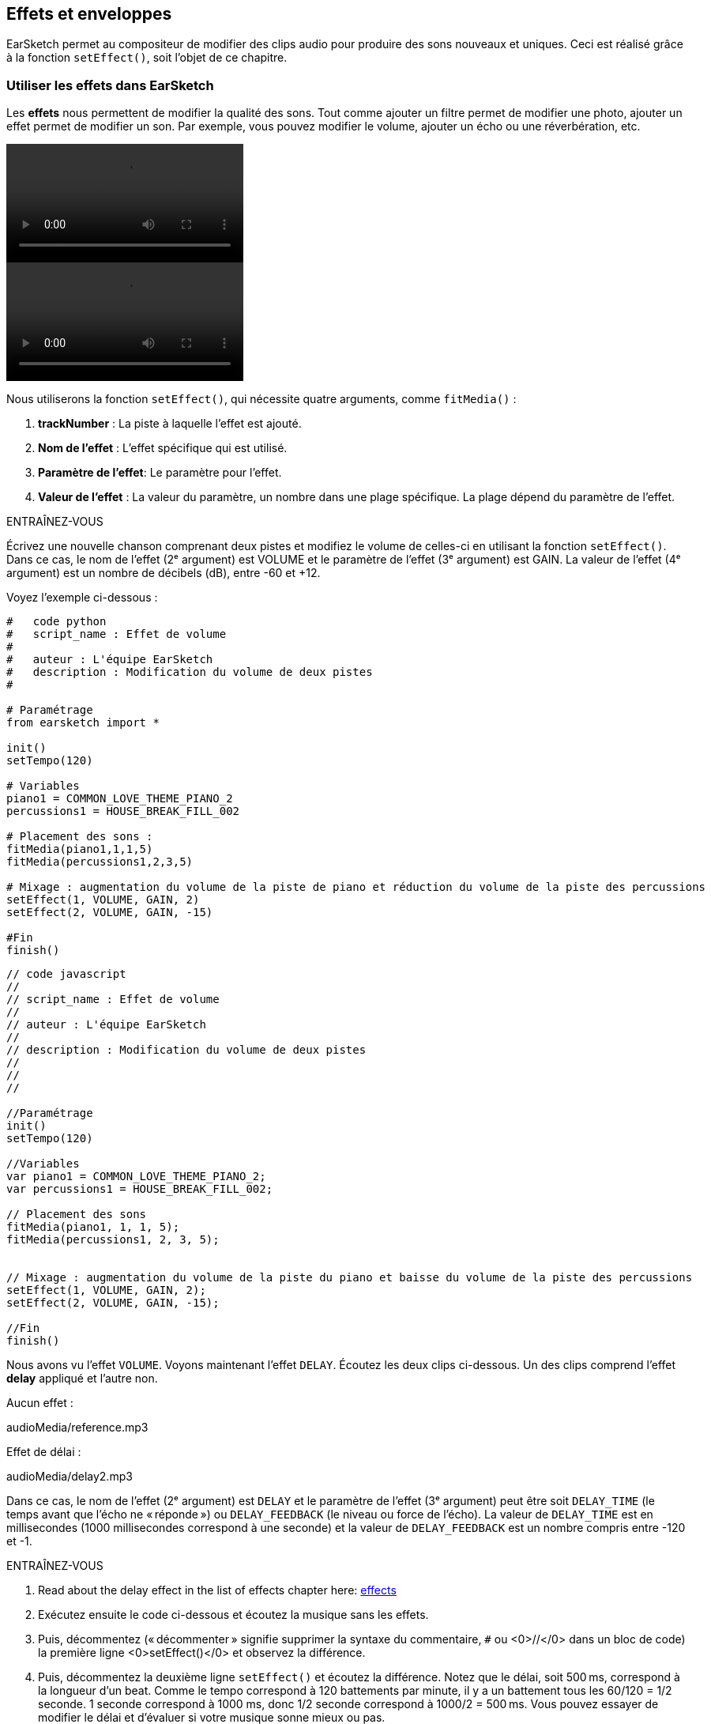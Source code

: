 [[effectsandenvelopes]]
== Effets et enveloppes
:nofooter:

EarSketch permet au compositeur de modifier des clips audio pour produire des sons nouveaux et uniques. Ceci est réalisé grâce à la fonction `setEffect()`, soit l'objet de ce chapitre.

[[effectsinearsketch]]
=== Utiliser les effets dans EarSketch

Les *effets* nous permettent de modifier la qualité des sons. Tout comme ajouter un filtre permet de modifier une photo, ajouter un effet permet de modifier un son. Par exemple, vous pouvez modifier le volume, ajouter un écho ou une réverbération, etc.

[role="curriculum-python curriculum-mp4"]
[[video4py]]
video::./videoMedia/004-01-UsingEffectsinEarSketch-PY.mp4[]

[role="curriculum-javascript curriculum-mp4"]
[[video4js]]
video::./videoMedia/004-01-UsingEffectsinEarSketch-JS.mp4[]

Nous utiliserons la fonction `setEffect()`, qui nécessite quatre arguments, comme `fitMedia()` :

. *trackNumber* : La piste à laquelle l'effet est ajouté.
. *Nom de l'effet* : L'effet spécifique qui est utilisé.
. *Paramètre de l'effet*: Le paramètre pour l'effet.
. *Valeur de l'effet* : La valeur du paramètre, un nombre dans une plage spécifique. La plage dépend du paramètre de l'effet.

.ENTRAÎNEZ-VOUS
****
Écrivez une nouvelle chanson comprenant deux pistes et modifiez le volume de celles-ci en utilisant la fonction `setEffect()`. 
Dans ce cas, le nom de l'effet (2ᵉ argument) est VOLUME et le paramètre de l'effet (3ᵉ argument) est GAIN. La valeur de l'effet (4ᵉ argument) est un nombre de décibels (dB), entre -60 et +12. 
****

Voyez l'exemple ci-dessous :

[role="curriculum-python"]
[source,python]
----
#   code python
#   script_name : Effet de volume
#
#   auteur : L'équipe EarSketch
#   description : Modification du volume de deux pistes
#

# Paramétrage
from earsketch import *

init()
setTempo(120)

# Variables
piano1 = COMMON_LOVE_THEME_PIANO_2
percussions1 = HOUSE_BREAK_FILL_002

# Placement des sons :
fitMedia(piano1,1,1,5)
fitMedia(percussions1,2,3,5)

# Mixage : augmentation du volume de la piste de piano et réduction du volume de la piste des percussions
setEffect(1, VOLUME, GAIN, 2)
setEffect(2, VOLUME, GAIN, -15)

#Fin
finish()

----

[role="curriculum-javascript"]
[source,javascript]
----
// code javascript
//
// script_name : Effet de volume
//
// auteur : L'équipe EarSketch
//
// description : Modification du volume de deux pistes
//
//
//

//Paramétrage
init()
setTempo(120)

//Variables
var piano1 = COMMON_LOVE_THEME_PIANO_2;
var percussions1 = HOUSE_BREAK_FILL_002;

// Placement des sons
fitMedia(piano1, 1, 1, 5);
fitMedia(percussions1, 2, 3, 5);


// Mixage : augmentation du volume de la piste du piano et baisse du volume de la piste des percussions
setEffect(1, VOLUME, GAIN, 2);
setEffect(2, VOLUME, GAIN, -15);

//Fin
finish()
----

Nous avons vu l'effet `VOLUME`. Voyons maintenant l'effet `DELAY`. Écoutez les deux clips ci-dessous. Un des clips comprend l'effet *delay* appliqué et l'autre non.

Aucun effet :
++++
<div class="curriculum-mp3">audioMedia/reference.mp3</div>
++++

Effet de délai :
++++
<div class="curriculum-mp3">audioMedia/delay2.mp3</div>
++++

Dans ce cas, le nom de l'effet (2ᵉ argument) est `DELAY` et le paramètre de l'effet (3ᵉ argument) peut être soit `DELAY_TIME` (le temps avant que l'écho ne « réponde ») ou `DELAY_FEEDBACK` (le niveau ou force de l'écho). La valeur de `DELAY_TIME` est en millisecondes (1000 millisecondes correspond à une seconde) et la valeur de `DELAY_FEEDBACK` est un nombre compris entre -120 et -1.

.ENTRAÎNEZ-VOUS
****
. Read about the delay effect in the list of effects chapter here: <</en/v1/every-effect-explained-in-detail#, effects>>
. Exécutez ensuite le code ci-dessous et écoutez la musique sans les effets.
. Puis, décommentez (« décommenter » signifie supprimer la syntaxe du commentaire, `#` ou <0>//</0> dans un bloc de code) la première ligne <0>setEffect()</0> et observez la différence.
. Puis, décommentez la deuxième ligne `setEffect()` et écoutez la différence. 
Notez que le délai, soit 500 ms, correspond à la longueur d'un beat. Comme le tempo correspond à 120 battements par minute, il y a un battement tous les 60/120 = 1/2 seconde. 1 seconde correspond à 1000 ms, donc 1/2 seconde correspond à 1000/2 = 500 ms.
Vous pouvez essayer de modifier le délai et d'évaluer si votre musique sonne mieux ou pas.
****

[role="curriculum-python"]
[source,python]
----
# code python
#
# script_name : Effet de délai
#
# auteur : L'équipe EarSketch
#
# description : Ajout d'un délai à une piste
#
#
#

#Paramétrage
from earsketch import *

init()
setTempo(120)

#Musique
lead1 = EIGHT_BIT_ATARI_SYNTH_001
lead2 = EIGHT_BIT_ATARI_SYNTH_002
pad1 = EIGHT_BIT_ATARI_PAD_002
pad2 = EIGHT_BIT_ATARI_PAD_003
drums1 = EIGHT_BIT_ANALOG_DRUM_LOOP_004
drums2 = EIGHT_BIT_ANALOG_DRUM_LOOP_003

fitMedia(lead1, 1, 1, 7)
fitMedia(lead2, 1, 7, 9)

fitMedia(pad1, 2, 1, 3)
fitMedia(pad2, 2, 3, 5)
fitMedia(pad1, 2, 5, 7)
fitMedia(pad2, 2, 7, 9)

fitMedia(drums1, 3, 3, 5)
fitMedia(drums2, 3, 5, 9)

#Effets

#setEffect(1, DELAY, DELAY_TIME, 500) #Ajout d'un effet de délai (écho) à des intervalles de 500 ms.
#setEffect(1, DELAY, DELAY_FEEDBACK, -20.0) #Réduit le nombre relatif de répétitions (la valeur par défaut est -3.0).

#Fin
finish()
----

[role="curriculum-javascript"]
[source,javascript]
----
// code javascript
//
// script_name : Effet de délai
//
// auteur : L'équipe EarSketch
//
// description : Ajout d'un délai à une piste
//
//
//

//Paramétrage
init()
setTempo(120)

//Musique
var lead1 = EIGHT_BIT_ATARI_SYNTH_001;
var lead2 = EIGHT_BIT_ATARI_SYNTH_002;
var pad1 = EIGHT_BIT_ATARI_PAD_002;
var pad2 = EIGHT_BIT_ATARI_PAD_003;
var drums1 = EIGHT_BIT_ANALOG_DRUM_LOOP_004;
var drums2 = EIGHT_BIT_ANALOG_DRUM_LOOP_003;

fitMedia(lead1, 1, 1, 7);
fitMedia(lead2, 1, 7, 9);
fitMedia(pad1, 2, 1, 3);
fitMedia(pad2, 2, 3, 5);
fitMedia(pad1, 2, 5, 7);
fitMedia(pad2, 2, 7, 9);
fitMedia(drums1, 3, 3, 5);
fitMedia(drums2, 3, 5, 9);

//Effets

//setEffect(1, DELAY, DELAY_TIME, 500); // Ajout d'un effet de délai (écho) à des intervalles de 500 ms
//setEffect(1, DELAY, DELAY_FEEDBACK, -20.0); // Réduit le nombre relatif de répétitions (la valeur par défaut est -3.0)

//Fin
finish()
----

[[functionsandmoreeffects]]
=== Fonctions et autres effets

Jusqu'à présent, vous avez utilisé plusieurs fonctions dans EarSketch comme `fitMedia()` ou `setEffect()`. Notez que les noms des fonctions commencent toujours par une lettre minuscule et sont souvent un verbe. Les parenthèses indiquent à l'ordinateur d’*appeler* ou d'*exécuter* la fonction. Les *arguments*, ou paramètres, entre les parenthèses sont séparés par des virgules.

[role="curriculum-python"]
* Les fonctions `init()` et `finish()` ne nécessitent aucun argument. Ces fonctions spécifiques sont des fonctions standard en Python.
* Les fonctions `setTempo()`, `fitMedia()`, `makeBeat()` et maintenant `setEffect()` nécessitent des arguments. Elles font partie de l'*interface de programmation d'applications* ou *API* de EarSketch. EarSketch, ou l'API EarSketch, ajoute des fonctionnalités musicales à Python. Un autre exemple d'API est l'API de Google Maps : un ensemble d'outils pour intégrer des cartes dans des sites Web ou des applications.
* Dans un chapitre ultérieur, vous apprendrez également à créer vos propres fonctions personnalisées.

[role="curriculum-javascript"]
* Les fonctions `init()` et `finish()` ne nécessitent aucun argument. Ces fonctions spécifiques sont des fonctions standard en JavaScript.
* Les fonctions `setTempo()`, `fitMedia()`, `makeBeat()` et maintenant `setEffect()` nécessitent des arguments. Elles font partie de l'*interface de programmation d'applications* ou *API* de EarSketch. EarSketch, ou l'API de EarSketch, ajoute des fonctionnalités musicales à JavaScript. Un autre exemple d'API est l'API de Google Maps : un ensemble d'outils pour intégrer des cartes dans des sites Web ou des applications.
* Dans un chapitre ultérieur, vous apprendrez également à créer vos propres fonctions personnalisées.

Chacun des arguments de la fonction peut avoir un type de données spécifique. L'ordre des arguments est également important. Voyez ci-dessous quelques exemples de type de données :

* *Nombres*. *Les entiers* (ou « int ») sont des nombres entiers comme 0, 5 ou -26. *Les nombres en virgules flottantes* sont des nombres rationnels comme 0.125 ou -21.0. Par exemple, les arguments de la fonction `fitMedia()` « track number », « start measure » et « end measure » sont tous des nombres.
* *Chaînes de caractères*. Une chaîne de caractères de beat comme `"0000----0000----"` est utilisée comme argument dans la fonction `makeBeat()`.

Maintenant, amusons-nous davantage avec la fonction `setEffect()`. La vidéo suivante montre comment utiliser certains effets :

////
VIDEO IS BEEING MADE
more info here: https://docs.google.com/spreadsheets/d/114pWGd27OkNC37ZRCZDIvoNPuwGLcO8KM5Z_sTjpn0M/edit#gid=302140020
("videos revamping" tab)
////

La *réverbération* (ou « reverb ») est un son qui rebondit sur les murs et revient à vos oreilles. Cela donne un sens de l'espace à votre son. Pensez à la différence entre le fait de parler dans une petite chambre et parler dans une grande église. Plus la pièce est grande, plus les ondes mettent de temps à revenir vers vos oreilles, d'où ce son d'« écho de grande pièce ». L'effet `REVERB` possède des paramètres pour contrôler le temps de réverbération (`REVERB_DECAY`) et le niveau d'effet présent (`MIX`).

Écoutez les clips ci-dessous pour découvrir le résultat de l'ajout de réverbération à une piste :

Aucun effet :
++++
<div class="curriculum-mp3">audioMedia/reverbReferance.mp3</div>
++++

Effet de réverbération :
++++
<div class="curriculum-mp3">audioMedia/reverbEffect.mp3</div>
++++

.ENTRAÎNEZ-VOUS
****
Go to this chapter for a complete list of effects: <</en/v1/every-effect-explained-in-detail#, effects>>.
Créez une chanson avec un effet de volume et deux autres effets. N'oubliez pas d'inscrire ce que vous souhaitez faire dans les commentaires et de créer des variables si nécessaire.
****


[[effectsandenvelopes]]
=== Effets et enveloppes

Vous avez maintenant commencé à utiliser des effets et peut-être que vous souhaiterez modifier un effet au fil du temps ; par exemple, vous voudrez peut-être ajouter un fondu d'ouverture (lorsque le volume devient plus élevé) au début de votre chanson.

Les *enveloppes* nous permettent de définir comment un effet change au fil du temps. 

Nous utiliserons deux paires de valeur-temps (value-time). Chaque paire contient une valeur d'effet et une mesure correspondante. Par exemple, (-60, 1, 0, 3) signifie qu'un point est placé à la valeur -60 à la mesure 1 et un autre point est placé à la valeur 0 à la mesure 3. L'enveloppe crée une ligne entre ces points appelée *rampe* :

[[envelopepoints]]
.Une enveloppe annotée dans EarSketch
[caption="Figure 5.1: "]
image::../media/U2/NewEnvelope.png[Alt Text]

Pour modifier une enveloppe, vous avez uniquement besoin de la fonction `setEffect()` avec sept arguments. Les quatre derniers arguments sont les deux paires de valeur-temps.

. Numéro de piste
. Nom de l'effet
. Paramètre de l'effet
. Valeur de départ
. Mesure de départ
. Valeur de fin
. Mesure de fin

Les trois derniers paramètres sur sept sont des *paramètres facultatifs*. S'ils ne sont pas spécifiés, comme c'était le cas lorsque nous avons utilisé `setEffect()` avec seulement quatre paramètres, l'effet doit être appliqué à la piste entière.

Voici un exemple de fondu d'ouverture :

[role="curriculum-python"]
[source, python]
----
# code python
#
# script_name : Enveloppes
#
# auteur : L'équipe EarSketch
#
# description : Création d'enveloppes avec la fonction setEffect() à sept paramètres
#
#
#

#Paramétrage
from earsketch import *
init()
setTempo(120)

#Musique
fitMedia(ELECTRO_ANALOGUE_LEAD_012, 1, 1, 9)

# Établissement d'une rampe d'effet entre les mesures 1 et 3, allant de -60 dB à 0 dB.
# Ceci est un fondu d'ouverture
setEffect(1, VOLUME, GAIN, -60, 1, 0, 3)

#Fin
finish()
----

[role="curriculum-javascript"]
[source, javascript]
----
// code javascript
//
// script_name : Enveloppes
//
// auteur : L'équipe EarSketch
//
// description : Création d'enveloppes avec la fonction setEffect() à sept paramètres
//
//
//

//Paramétrage
init();
setTempo(120);

//Musique
fitMedia(ELECTRO_ANALOGUE_LEAD_012, 1, 1, 9);

// Établissement d'une rampe d'effet entre les mesures 1 et 3, allant de -60 dB à 0 dB.
# Ceci est un fondu d'ouverture
setEffect(1, VOLUME, GAIN, -60, 1, 0, 3);

#Fin
finish();
----

Maintenant, visualisez la vidéo suivante pour voir d'autres exemples d'enveloppes

[role="curriculum-python curriculum-mp4"]
[[video5b]]
video::./videoMedia/005-03-MoreEffectsB-PY.mp4[]


[role="curriculum-python"]
[source, python]
----
# code python
#
# script_name: Enveloppes complexes
#
# auteur : L'équipe EarSketch
#
# description : Utilisation de plusieurs appels de fonction setEffect() sur une piste pour effectuer des modifications dans l'enveloppe d'effet
#
#
#

#Paramétrage
from earsketch import *
init()
setTempo(120)

#Musique
fitMedia(ELECTRO_ANALOGUE_LEAD_012, 1, 1, 9)

# Points de temps de l'enveloppe (en mesure)
pointA = 1
pointB = 4
pointC = 6.5
pointD = 7
pointE = 8.5
pointF = 9

setEffect(1, FILTER, FILTER_FREQ, 20, pointA, 10000, pointB) # Premier effet, modulation de filtre

# Deuxième effet, changement de volume
setEffect(1, VOLUME, GAIN, -10, pointB, 0, pointC)  # Crescendo
setEffect(1, VOLUME, GAIN, 0, pointD, -10, pointE)  # Commencement du fondu de fermeture
setEffect(1, VOLUME, GAIN, -10, pointE, -60, pointF) # Fin du fondu de fermeture

#Fin
finish()
----


[role="curriculum-javascript curriculum-mp4"]
video::./videoMedia/005-03-MoreEffectsB-JS.mp4[]

[role="curriculum-javascript"]
[source, javascript]
----
// code javascript
//
// script_name : Enveloppes complexes
//
// auteur : L'équipe EarSketch
//
// description : Utilisation de plusieurs appels de fonction setEffect() sur une piste pour effectuer des modifications dans l'enveloppe d'effet
//
//
//

//Paramétrage
init();
setTempo(120);

//Musique
fitMedia(ELECTRO_ANALOGUE_LEAD_012, 1, 1, 9);

// Points de temps de l'enveloppe (en mesures)
var pointA = 1;
var pointB = 4;
var pointC = 6.5;
var pointD = 7;
var pointE = 8.5;
var pointF = 9;

setEffect(1, FILTER, FILTER_FREQ, 20, pointA, 10000, pointB); // Premier effet, modulation de filtre

// Deuxième effet, changements de volume
setEffect(1, VOLUME, GAIN, -10, pointB, 0, pointC);  // Crescendo
setEffect(1, VOLUME, GAIN, 0, pointD, -10, pointE);  // Commencement du fondu de fermeture
setEffect(1, VOLUME, GAIN, -10, pointE, -60, pointF); // Fin du fondu de fermeture

//Fin
finish();
----

.ENTRAÎNEZ-VOUS
****
Créez une nouvelle chanson. Utilisez une boucle « for » pour ajouter une enveloppe à toutes les pistes (par exemple : un fondu d'ouverture et de fermeture pour toutes vos pistes) ou répéter un effet sur la même piste. Il vous est possible d'utiliser n'importe quel effet de votre choix. 
Faites ensuite écouter votre chanson avec et sans effet à votre voisin.e (pour écouter votre chanson sans effet, veuillez commenter les lignes qui créent l'effet). Votre voisin.e doit deviner quel effet vous avez ajouté.
****

Voyez l'exemple ci-dessous. Chaque itération de la boucle ajoute un segment (durée du segment : une mesure) de l'enveloppe. L'automatisation du paramètre GAIN crée des fondus de volume rythmique, un effet populaire en musique de dance électronique (EDM) illustré dans la chanson https://www.youtube.com/watch?v=Us_U-d2YN5Y[Rhythm] par Lvly. Essayez d'activer le contournement des effets dans le DAW pour entendre la différence que fait l'ajout d'effet (le bouton « bypass » à gauche de la piste d'effet dans votre DAW).


[role="curriculum-python"]
[source,python]
----
# code python
#
# script_name : Rampes rythmiques
#
# auteur : L'équipe EarSketch
#
# description : Automatisation des effets avec une boucle « for »
#
#
#

# Paramétrage
from earsketch import *
init()
setTempo(120)

# Musique
fitMedia(Y33_CHOIR_1, 1, 1, 9)
fitMedia(RD_ELECTRO_MAINBEAT_5, 2, 1, 9)

for measure in range(1, 9):
  setEffect(1, VOLUME, GAIN, -60, measure, 0, measure+1)

# Fin
finish()
----

[role="curriculum-javascript"]
[source, javascript]
----
// code javascript
//
// script_name : Rampes rythmiques
//
// auteur : L'équipe EarSketch
//
// description : Automatisation des effets avec une boucle  « for »
//
//
//

// Paramétrage
init()
setTempo(120)

// Musique
fitMedia(Y33_CHOIR_1, 1, 1, 9)
fitMedia(RD_ELECTRO_MAINBEAT_5, 2, 1, 9)

for (var measure = 1; measure < 9; measure++) {
  setEffect(1, VOLUME, GAIN, -60, measure, 0, measure+1)
}

// Fin
finish()
----

Et voici un exemple de fondus d'ouverture et de fermeture sur toutes les pistes :

[role="curriculum-python"]
[source,python]
----
# code python
#
# script_name : Fondus d'ouverture et de fermeture
#
# auteur : L'équipe EarSketch
#
# description : Ajout de boucle sur toutes les pistes pour ajouter un fondu d'ouverture et un fondu de fermeture
#
#
#

# Paramétrage
from earsketch import*
init()
setTempo(100)

# Variables
melody1 = MILKNSIZZ_ADIOS_BRASS
melody2 = MILKNSIZZ_ADIOS_STRINGS
kick = OS_KICK04
hihat = OS_OPENHAT03
kickBeat = '0-------0-0-0---'
hihatBeat = '---0---0--00----'

# Placement de mélodies sur la piste 1
fitMedia(melody1, 1, 1, 5)
fitMedia(melody2, 1, 5, 9)

# Placement de beats sur la piste 2 (grosse caisse) et sur piste 3 (charleston) grâce à une boucle for sur les mesures
for measure in range(1,9):
  makeBeat(kick,2,measure,kickBeat)
  makeBeat(hihat,3,measure,hihatBeat)

# Ajout d'un fondu d'ouverture et d'un fondu de fermeture sur les pistes 1 à 3
for track in range(1,4):
  setEffect(track, VOLUME, GAIN, -60, 1, 0, 3)
  setEffect(track, VOLUME, GAIN, 0, 7, -60, 9)

# Fin
finish()

----
[role="curriculum-javascript"]
[source, javascript]
----
// code javascript
//
// script_name : Fondu d'ouverture et fondu de fermeture
//
// auteur : L'équipe EarSketch
//
// description : Ajout de boucle sur toutes les pistes pour ajouter un fondu d'ouverture et un fondu de fermeture
//
//
//

// Paramétrage
init()
setTempo(100)

// Variables
var melody1 = MILKNSIZZ_ADIOS_BRASS;
var melody2 = MILKNSIZZ_ADIOS_STRINGS;
var kick = OS_KICK04;
var hihat = OS_OPENHAT03;
var kickBeat = '0-------0-0-0---';
var hihatBeat = '---0---0--00----';

// Ajout de mélodies sur la piste 1
fitMedia(melody1, 1, 1, 5);
fitMedia(melody2, 1, 5, 9);

// Placement de beats sur la piste 2 (grosse caisse) et sur la piste 3 (charleston) grâce à une boucle « for » sur les mesures
for (var measure = 1; measure<9; measure++){
  makeBeat(kick,2,measure,kickBeat);
  makeBeat(hihat,3,measure,hihatBeat);
}

// Ajout d'un fondu d'ouverture et d'un fondu de fermeture sur les pistes 1 à 3
for (var track = 1; track < 4; track++) {
  setEffect(track, VOLUME, GAIN, -60, 1, 0, 3);
  setEffect(track, VOLUME, GAIN, 0,7,-60,9);
}

// Fin
finish()
----


[[chapter5summary]]
=== Résumé du chapitre 5

* Les *effets* permettent de modifier la qualité d'un son pour le rendre plus unique.
* Le *volume* est lié à l'intensité sonore. Le *délai ou « Delay »* permet de créer un écho. La *réverbération ou « Reverb »* donne l'impression que le son est produit dans une grande pièce. Le réglage *panoramique ou « panning »* consiste à placer votre musique à gauche ou à droite dans l'espace sonore tout en conservant le volume.
* Les effets sont créés dans EarSketch à l'aide de la fonction `setEffect()`. La syntaxe à utiliser est `setEffect(Numéro de piste, Nom de l'effet, Paramètre de l'effet, Valeur de l'effet)`.
** *Numéro de piste* : La piste à laquelle l'effet est ajouté.
** *Nom de l'effet* : L'effet spécifique qui est utilisé.
** *Paramètre de l'effet* : Le paramètre utilisé pour l'effet.
** *Valeur de l'effet* : La valeur du paramètre, un nombre dans une plage spécifique.
* Les *fonctions* contiennent des instructions que l'ordinateur exécute. Les données sont envoyées aux fonctions par les *arguments*, qui affectent la façon dont la fonction s'exécute. Par exemple, la syntaxe d'un *appel* de fonction à deux arguments est `myFunction(argument1, argument2)` et pour un *appel* de fontion à quatre arguments on a `makeBeat(kick, 2, measure, kickBeat)`.
* A complete list of EarSketch effects and their parameters can be found in <</en/v1/every-effect-explained-in-detail#, effects>>, along with descriptions for each.
* Les *enveloppes* nous permettent de définir comment un paramètre d'effet change au fil du temps. Elles sont décrites avec des paires de valeur-temps, comme _(valeur, temps, valeur, temps)_.
* Pour une enveloppe, les arguments de la fonction `setEffect()` à sept paramètres sont : `setEffect(Numéro de piste, Nom de l'effet, Paramètre de l'effet, Valeur de départ, Mesure de départ, Valeur de fin, Mesure de fin)`.


[[chapter-questions]]
=== Questions

[question]
--
Qu'est-ce qu'un effet vous permet de faire dans EarSketch ?
[answers]
* Modifier les qualités sonores d'un projet
* Ajouter un son à une piste
* Créer un rythme percussif
* Modifier le tempo d'une chanson
--

[question]
--
Parmi les arguments suivants, lequel n'est PAS un argument de la fonction `setEffect()` ?
[answers]
* Nom de clip
* Nom de l'effet
* Valeur de l'effet
* Numéro de piste
--

[question]
--
Comment régleriez-vous le délai d'un effet de délai sur la piste 3 à 50 millisecondes ?
[answers]
* `setEffect(3, DELAY, DELAY_TIME, 50.0)`
* `setEffect(DELAY, 3, DELAY_TIME, 50.0)`
* `fitMedia(DELAY, 3, DELAY_TIME, 50.0)`
* `setEffect(50, DELAY_FEEDBACK, 1)`
--

[question]
--
Parmi les éléments suivants, lequel n'est pas un paramètre utilisé dans les enveloppes `setEffect()` ?
[answers]
* Longueur du clip
* Valeur de départ
* Numéro de piste
* Effet
--

[question]
--
Quel serait l'effet de la fonction suivante `setEffect()` ?
[source,python]
----
setEffect(1, DISTORTION, DISTO_GAIN, 0, 1, 50, 10)
----
[answers]
* Augmenter la quantité de distorsion sur la piste 1 pendant 10 mesures.
* Diminuer la quantité de distorsion sur la piste 1 pendant 50 mesures.
* Augmenter le volume de la piste 1 sur 10 mesures.
* Diminuer le volume sur la piste 1 sur 50 mesures.
--
